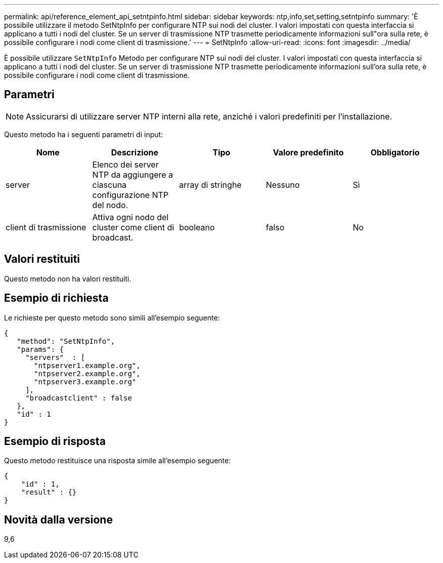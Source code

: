 ---
permalink: api/reference_element_api_setntpinfo.html 
sidebar: sidebar 
keywords: ntp,info,set,setting,setntpinfo 
summary: 'È possibile utilizzare il metodo SetNtpInfo per configurare NTP sui nodi del cluster. I valori impostati con questa interfaccia si applicano a tutti i nodi del cluster. Se un server di trasmissione NTP trasmette periodicamente informazioni sull"ora sulla rete, è possibile configurare i nodi come client di trasmissione.' 
---
= SetNtpInfo
:allow-uri-read: 
:icons: font
:imagesdir: ../media/


[role="lead"]
È possibile utilizzare `SetNtpInfo` Metodo per configurare NTP sui nodi del cluster. I valori impostati con questa interfaccia si applicano a tutti i nodi del cluster. Se un server di trasmissione NTP trasmette periodicamente informazioni sull'ora sulla rete, è possibile configurare i nodi come client di trasmissione.



== Parametri


NOTE: Assicurarsi di utilizzare server NTP interni alla rete, anziché i valori predefiniti per l'installazione.

Questo metodo ha i seguenti parametri di input:

|===
| Nome | Descrizione | Tipo | Valore predefinito | Obbligatorio 


 a| 
server
 a| 
Elenco dei server NTP da aggiungere a ciascuna configurazione NTP del nodo.
 a| 
array di stringhe
 a| 
Nessuno
 a| 
Sì



 a| 
client di trasmissione
 a| 
Attiva ogni nodo del cluster come client di broadcast.
 a| 
booleano
 a| 
falso
 a| 
No

|===


== Valori restituiti

Questo metodo non ha valori restituiti.



== Esempio di richiesta

Le richieste per questo metodo sono simili all'esempio seguente:

[listing]
----
{
   "method": "SetNtpInfo",
   "params": {
     "servers"  : [
       "ntpserver1.example.org",
       "ntpserver2.example.org",
       "ntpserver3.example.org"
     ],
     "broadcastclient" : false
   },
   "id" : 1
}
----


== Esempio di risposta

Questo metodo restituisce una risposta simile all'esempio seguente:

[listing]
----
{
    "id" : 1,
    "result" : {}
}
----


== Novità dalla versione

9,6
